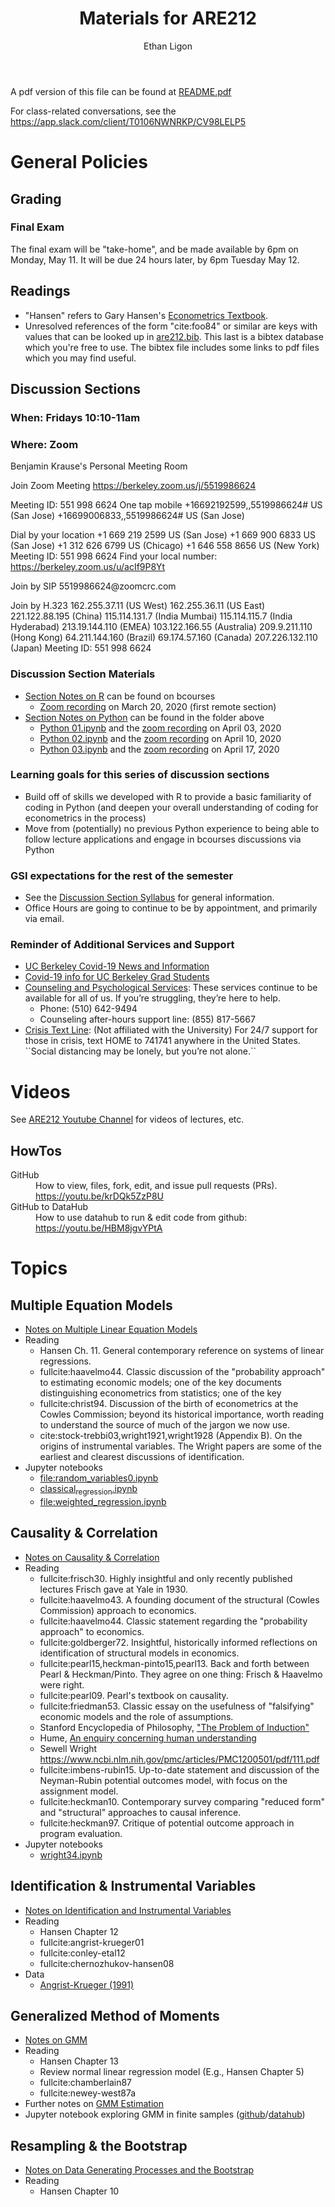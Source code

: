 #+TITLE:  Materials for ARE212
#+AUTHOR: Ethan Ligon

A pdf version of this file can be found at [[file:README.pdf][README.pdf]]

For class-related conversations, see the [[#are212 Slack channel][https://app.slack.com/client/T0106NWNRKP/CV98LELP5]]

* General Policies
** Grading
*** Final Exam
    The final exam will be "take-home", and be made available by 6pm on
    Monday, May 11.  It will be due 24 hours later, by 6pm Tuesday May 12.
** Readings
  - "Hansen" refers to Gary Hansen's [[https://www.ssc.wisc.edu/~bhansen/econometrics/Econometrics.pdf][Econometrics Textbook]].
  - Unresolved references of the form "cite:foo84" or similar are keys
    with values that can be looked up in
    [[file:are212.bib][are212.bib]].  This last is a bibtex database which
    you're free to use.  The bibtex file includes some links to pdf
    files which you may find useful.
** Discussion Sections
*** When: Fridays 10:10-11am
*** Where: Zoom
 Benjamin Krause's Personal Meeting Room

 Join Zoom Meeting
 https://berkeley.zoom.us/j/5519986624

 Meeting ID: 551 998 6624
 One tap mobile
 +16692192599,,5519986624# US (San Jose)
 +16699006833,,5519986624# US (San Jose)

 Dial by your location
 +1 669 219 2599 US (San Jose)
 +1 669 900 6833 US (San Jose)
 +1 312 626 6799 US (Chicago)
 +1 646 558 8656 US (New York)
 Meeting ID: 551 998 6624
 Find your local number: https://berkeley.zoom.us/u/acIf9P8Yt

 Join by SIP
 5519986624@zoomcrc.com

 Join by H.323
 162.255.37.11 (US West)
 162.255.36.11 (US East)
 221.122.88.195 (China)
 115.114.131.7 (India Mumbai)
 115.114.115.7 (India Hyderabad)
 213.19.144.110 (EMEA)
 103.122.166.55 (Australia)
 209.9.211.110 (Hong Kong)
 64.211.144.160 (Brazil)
 69.174.57.160 (Canada)
 207.226.132.110 (Japan)
 Meeting ID: 551 998 6624
*** Discussion Section Materials
      - [[https://bcourses.berkeley.edu/courses/1487913/files/folder/DiscussionSectionBen][Section Notes on R]] can be found on bcourses
         - [[https://www.youtube.com/watch?v=DaKkXrj0SBE&feature=youtu.be][Zoom recording]] on March 20, 2020 (first remote section)
      - [[file:Section][Section Notes on Python]] can be found in the folder above
         - [[https://github.com/ligonteaching/ARE212_Materials/blob/master/Section/%5BARE%20212%5D%20Discussion%20Section%20-%20Python%2001.ipynb][Python 01.ipynb]] and the [[https://www.youtube.com/watch?v=OtRVZCCsFOw&feature=youtu.be][zoom recording]] on April 03, 2020
         - [[https://github.com/ligonteaching/ARE212_Materials/blob/master/Section/%5BARE%20212%5D%20Discussion%20Section%20-%20Python%2002.ipynb][Python 02.ipynb]] and the [[https://www.youtube.com/watch?v=sHr6WS0uCIs&feature=youtu.be][zoom recording]] on April 10, 2020
         - [[https://github.com/ligonteaching/ARE212_Materials/blob/master/Section/%5BARE%20212%5D%20Discussion%20Section%20-%20Python%2003.ipynb][Python 03.ipynb]] and the [[https://youtu.be/XLz1Uhj1fYs][zoom recording]] on April 17, 2020

*** Learning goals for this series of discussion sections
     - Build off of skills we developed with R to provide a basic familiarity of coding in Python (and deepen your overall understanding of coding for econometrics in the process)
     - Move from (potentially) no previous Python experience to being able to follow lecture applications and engage in bcourses discussions via Python

*** GSI expectations for the rest of the semester
     - See the [[https://bcourses.berkeley.edu/courses/1487913/files/folder/DiscussionSectionBen?preview=76549701][Discussion Section Syllabus]] for general information.
     - Office Hours are going to continue to be by appointment, and primarily via email.

*** Reminder of Additional Services and Support   
     - [[https://news.berkeley.edu/coronavirus/][UC Berkeley Covid-19 News and Information]]
     - [[https://grad.berkeley.edu/covid-19-information-for-graduate-students/][Covid-19 info for UC Berkeley Grad Students]]
     - [[https://uhs.berkeley.edu/caps][Counseling and Psychological Services]]: These services continue to be available for all of us.  If you’re struggling, they’re here to help.  
        - Phone:  (510) 642-9494
        - Counseling after-hours support line:  (855) 817-5667
     - [[https://www.crisistextline.org/][Crisis Text Line]]:  (Not affiliated with the University) For 24/7 support for those in crisis, text HOME to 741741 anywhere in the United States.  ``Social distancing may be lonely, but you’re not alone.``

* Videos
  See [[https://www.youtube.com/playlist?list=PLggTyrP_mb2vM_lB05UMQ8m0ApCKdcKqA][ARE212 Youtube Channel]] for videos of lectures, etc.
** HowTos
   - GitHub :: How to view, files, fork, edit, and issue pull requests
     (PRs).  https://youtu.be/krDQk5ZzP8U
   - GitHub to DataHub :: How to use datahub to run & edit code from github:  https://youtu.be/HBM8jgvYPtA
* Topics
** Multiple Equation Models
   - [[https://github.com/ligonteaching/ARE212_Materials/blob/master/multiple_regression.pdf][Notes on Multiple Linear Equation Models]]
   - Reading
     - Hansen Ch. 11.  General contemporary reference on systems of
       linear regressions.
     - fullcite:haavelmo44.  Classic discussion of the "probability
       approach" to estimating economic models; one of the key
       documents distinguishing econometrics from statistics; one of
       the key 
     - fullcite:christ94.  Discussion of the birth of econometrics at
       the Cowles Commission; beyond its historical importance, worth
       reading to understand the source of much of the jargon we now use.
     - cite:stock-trebbi03,wright1921,wright1928 (Appendix B).  On the
       origins of instrumental variables.  The Wright papers are some
       of the earliest and clearest discussions of identification.
   - Jupyter notebooks
     - [[file:random_variables0.ipynb][file:random_variables0.ipynb]]
     - [[file:classical_regression.ipynb][classical_regression.ipynb]]
     - [[file:weighted_regression.ipynb][file:weighted_regression.ipynb]]
** Causality & Correlation
   - [[file:causality_and_correlation.pdf][Notes on Causality & Correlation]]
   - Reading
     - fullcite:frisch30.  Highly insightful and only recently
       published lectures Frisch gave at Yale in 1930.
     - fullcite:haavelmo43.  A founding document of the structural
       (Cowles Commission) approach to economics.
     - fullcite:haavelmo44.  Classic statement regarding the
       "probability approach" to economics.
     - fullcite:goldberger72. Insightful, historically informed
       reflections on identification of structural models in economics.
     - fullcite:pearl15,heckman-pinto15,pearl13.  Back and forth between Pearl
       & Heckman/Pinto.  They agree on one thing: Frisch & Haavelmo were right.
     - fullcite:pearl09.  Pearl's textbook on causality.  
     - fullcite:friedman53.  Classic essay on the usefulness of
       "falsifying" economic models and the role of assumptions.
     - Stanford Encyclopedia of Philosophy, [[https://stanford.library.sydney.edu.au/archives/sum2016/entries/induction-problem/]["The Problem of Induction"]]
     - Hume, [[https://www.gutenberg.org/files/9662/9662-h/9662-h.htm][An enquiry concerning human understanding]]
     - Sewell Wright
       https://www.ncbi.nlm.nih.gov/pmc/articles/PMC1200501/pdf/111.pdf
     - fullcite:imbens-rubin15.  Up-to-date statement and discussion of
       the Neyman-Rubin potential outcomes model, with focus on the assignment model.
     - fullcite:heckman10.  Contemporary survey comparing "reduced
       form" and "structural" approaches to causal inference.
     - fullcite:heckman97.  Critique of potential outcome approach in
       program evaluation.
   - Jupyter notebooks
     - [[file:wright34.ipynb][wright34.ipynb]]
** Identification & Instrumental Variables
   - [[https://github.com/ligonteaching/ARE212_Materials/blob/master/iv_notes.pdf][Notes on Identification and Instrumental Variables]]
   - Reading
     - Hansen Chapter 12
     - fullcite:angrist-krueger01
     - fullcite:conley-etal12
     - fullcite:chernozhukov-hansen08 
   - Data
     - [[file:angrist-krueger91.dta][Angrist-Krueger (1991)]]
** Generalized Method of Moments
   - [[https://github.com/ligonteaching/ARE212_Materials/blob/master/gmm_notes.pdf][Notes on GMM]]
   - Reading
     - Hansen Chapter 13
     - Review normal linear regression model (E.g., Hansen Chapter 5)
     - fullcite:chamberlain87
     - fullcite:newey-west87a
   - Further notes on [[https://github.com/ligonteaching/ARE212_Materials/blob/master/gmm_estimation.pdf][GMM Estimation]]
   - Jupyter notebook exploring GMM in finite samples
     ([[https://github.com/ligonteaching/ARE212_Materials/blob/master/gmm_finite_samples.ipynb][github]]/[[http://datahub.berkeley.edu/user-redirect/interact?account=ligonteaching&repo=ARE212_Materials&branch=master&path=gmm_finite_samples.ipynb][datahub]])
** Resampling & the Bootstrap
  - [[https://github.com/ligonteaching/ARE212_Materials/blob/master/bootstrapping_notes.pdf][Notes on Data Generating Processes and the Bootstrap]]
  - Reading
    - Hansen Chapter 10

   
#+LATEX: \printbibliography
